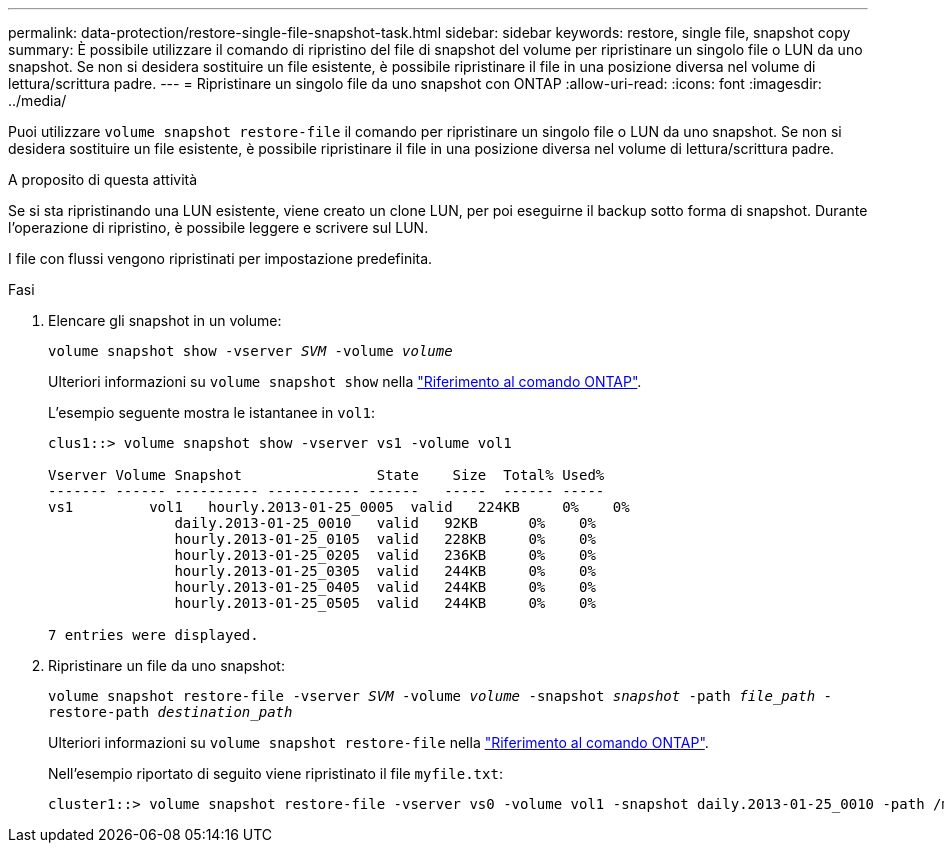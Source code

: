 ---
permalink: data-protection/restore-single-file-snapshot-task.html 
sidebar: sidebar 
keywords: restore, single file, snapshot copy 
summary: È possibile utilizzare il comando di ripristino del file di snapshot del volume per ripristinare un singolo file o LUN da uno snapshot. Se non si desidera sostituire un file esistente, è possibile ripristinare il file in una posizione diversa nel volume di lettura/scrittura padre. 
---
= Ripristinare un singolo file da uno snapshot con ONTAP
:allow-uri-read: 
:icons: font
:imagesdir: ../media/


[role="lead"]
Puoi utilizzare `volume snapshot restore-file` il comando per ripristinare un singolo file o LUN da uno snapshot. Se non si desidera sostituire un file esistente, è possibile ripristinare il file in una posizione diversa nel volume di lettura/scrittura padre.

.A proposito di questa attività
Se si sta ripristinando una LUN esistente, viene creato un clone LUN, per poi eseguirne il backup sotto forma di snapshot. Durante l'operazione di ripristino, è possibile leggere e scrivere sul LUN.

I file con flussi vengono ripristinati per impostazione predefinita.

.Fasi
. Elencare gli snapshot in un volume:
+
`volume snapshot show -vserver _SVM_ -volume _volume_`

+
Ulteriori informazioni su `volume snapshot show` nella link:https://docs.netapp.com/us-en/ontap-cli/volume-snapshot-show.html["Riferimento al comando ONTAP"^].

+
L'esempio seguente mostra le istantanee in `vol1`:

+
[listing]
----

clus1::> volume snapshot show -vserver vs1 -volume vol1

Vserver Volume Snapshot                State    Size  Total% Used%
------- ------ ---------- ----------- ------   -----  ------ -----
vs1	    vol1   hourly.2013-01-25_0005  valid   224KB     0%    0%
               daily.2013-01-25_0010   valid   92KB      0%    0%
               hourly.2013-01-25_0105  valid   228KB     0%    0%
               hourly.2013-01-25_0205  valid   236KB     0%    0%
               hourly.2013-01-25_0305  valid   244KB     0%    0%
               hourly.2013-01-25_0405  valid   244KB     0%    0%
               hourly.2013-01-25_0505  valid   244KB     0%    0%

7 entries were displayed.
----
. Ripristinare un file da uno snapshot:
+
`volume snapshot restore-file -vserver _SVM_ -volume _volume_ -snapshot _snapshot_ -path _file_path_ -restore-path _destination_path_`

+
Ulteriori informazioni su `volume snapshot restore-file` nella link:https://docs.netapp.com/us-en/ontap-cli/volume-snapshot-restore-file.html["Riferimento al comando ONTAP"^].

+
Nell'esempio riportato di seguito viene ripristinato il file `myfile.txt`:

+
[listing]
----
cluster1::> volume snapshot restore-file -vserver vs0 -volume vol1 -snapshot daily.2013-01-25_0010 -path /myfile.txt
----

